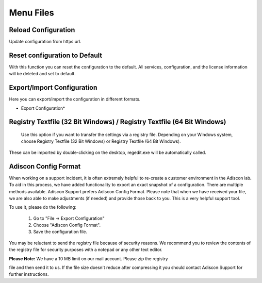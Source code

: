 Menu Files
==========

Reload Configuration
--------------------

Update configuration from https url.

Reset configuration to Default
------------------------------

With this function you can reset the configuration to the default. All services,
configuration, and the license information will be deleted and set to default.

Export/Import Configuration
---------------------------

Here you can export/import the configuration in different formats.


.. image:: ../../images/exportsettingstoafile_1.png
   :width: 70%


* Export Configuration*

Registry Textfile (32 Bit Windows) / Registry Textfile (64 Bit Windows)
-----------------------------------------------------------------------

  Use this option if you want to transfer the settings via a registry file.
  Depending on your Windows system, choose Registry Textfile (32 Bit Windows) or
  Registry Textfile (64 Bit Windows).

These can be imported by double-clicking on the desktop, regedit.exe will be
automatically called.

Adiscon Config Format
---------------------

When working on a support incident, it is often extremely helpful to re-create a
customer environment in the Adiscon lab. To aid in this process, we have added
functionality to export an exact snapshot of a configuration. There are multiple
methods available. Adiscon Support prefers Adiscon Config Format. Please note
that when we have received your file, we are also able to make adjustments (if
needed) and provide those back to you. This is a very helpful support tool.


To use it, please do the following:

  1. Go to "File -> Export Configuration"

  2. Choose "Adiscon Config Format".

  3. Save the configuration file.



You may be reluctant to send the registry file because of security reasons. We
recommend you to review the contents of the registry file for security purposes
with a notepad or any other text editor.

**Please Note:** We have a 10 MB limit on our mail account. Please zip the registry

file and then send it to us. If the file size doesn't reduce after compressing
it you should contact Adiscon Support for further instructions.
